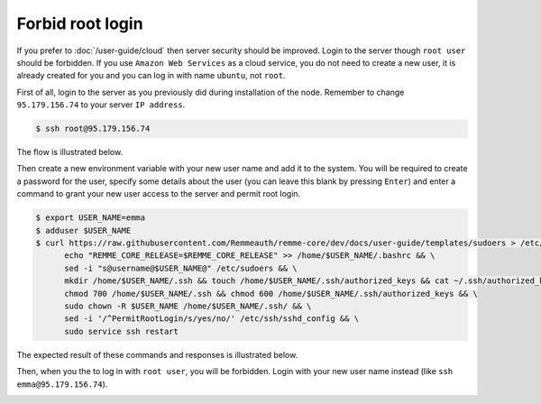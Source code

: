 Forbid root login
=================

If you prefer to :doc:`/user-guide/cloud` then server security should be improved. Login to the server though ``root user``
should be forbidden. If you use ``Amazon Web Services`` as a cloud service, you do not need to create a new user, it is already
created for you and you can log in with name ``ubuntu``, not ``root``.

First of all, login to the server as you previously did during installation of the node. Remember to change ``95.179.156.74``
to your server ``IP address``.

.. code-block:: console

   $ ssh root@95.179.156.74

The flow is illustrated below.

.. image:: /img/user-guide/advanced-guide/ssh-login-to-the-server.png
   :width: 100%
   :align: center
   :alt: SSH login to the server

Then create a new environment variable with your new user name and add it to the system. You will be required to
create a password for the user, specify some details about the user (you can leave this blank by pressing ``Enter``) and
enter a command to grant your new user access to the server and permit root login.

.. code-block:: console

   $ export USER_NAME=emma
   $ adduser $USER_NAME
   $ curl https://raw.githubusercontent.com/Remmeauth/remme-core/dev/docs/user-guide/templates/sudoers > /etc/sudoers && \
         echo "REMME_CORE_RELEASE=$REMME_CORE_RELEASE" >> /home/$USER_NAME/.bashrc && \
         sed -i "s@username@$USER_NAME@" /etc/sudoers && \
         mkdir /home/$USER_NAME/.ssh && touch /home/$USER_NAME/.ssh/authorized_keys && cat ~/.ssh/authorized_keys > /home/$USER_NAME/.ssh/authorized_keys && \
         chmod 700 /home/$USER_NAME/.ssh && chmod 600 /home/$USER_NAME/.ssh/authorized_keys && \
         sudo chown -R $USER_NAME /home/$USER_NAME/.ssh/ && \
         sed -i '/^PermitRootLogin/s/yes/no/' /etc/ssh/sshd_config && \
         sudo service ssh restart

The expected result of these commands and responses is illustrated below.

.. image:: /img/user-guide/advanced-guide/add-new-server-user-flow.png
   :width: 100%
   :align: center
   :alt: Add new user flow

Then, when you the to log in with ``root user``, you will be forbidden. Login with your new user name instead (like ``ssh emma@95.179.156.74``).

.. image:: /img/user-guide/advanced-guide/forbid-root-login.png
   :width: 100%
   :align: center
   :alt: Forbid root login result
